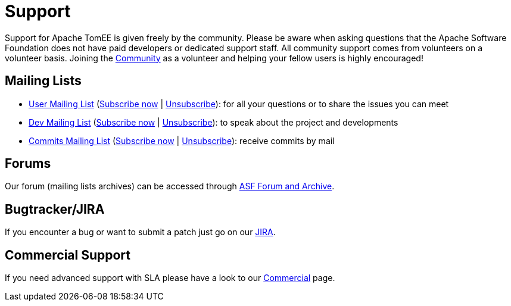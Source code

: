 = Support
:jbake-date: 2016-03-16
:jbake-type: page
:jbake-status: published


Support for Apache TomEE is given freely by the community.
Please be aware when asking questions that the Apache Software Foundation does not have paid developers or dedicated support staff.
All community support comes from volunteers on a volunteer basis.
Joining the xref:../community/index.adoc[Community] as a volunteer and helping your fellow users is highly encouraged!

== Mailing Lists

- mailto:users@tomee.apache.org[User Mailing List] (mailto:users-subscribe@tomee.apache.org[Subscribe now] | mailto:users-unsubscribe@tomee.apache.org[Unsubscribe]): for all your questions or to share the issues you can meet
- mailto:dev@tomee.apache.org[Dev Mailing List] (mailto:dev-subscribe@tomee.apache.org[Subscribe now] | mailto:dev-unsubscribe@tomee.apache.org[Unsubscribe]): to speak about the project and developments
- mailto:commits@tomee.apache.org[Commits Mailing List] (mailto:commits-subscribe@tomee.apache.org[Subscribe now] | mailto:commits-unsubscribe@tomee.apache.org[Unsubscribe]): receive commits by mail

== Forums

Our forum (mailing lists archives) can be accessed through link:++https://lists.apache.org/list.html?dev@tomee.apache.org++[ASF Forum and Archive].

== Bugtracker/JIRA

If you encounter a bug or want to submit a patch just go on our https://issues.apache.org/jira/browse/TOMEE[JIRA].

== Commercial Support

If you need advanced support with SLA please have a look to our xref:../community/commercial.adoc[Commercial] page.

